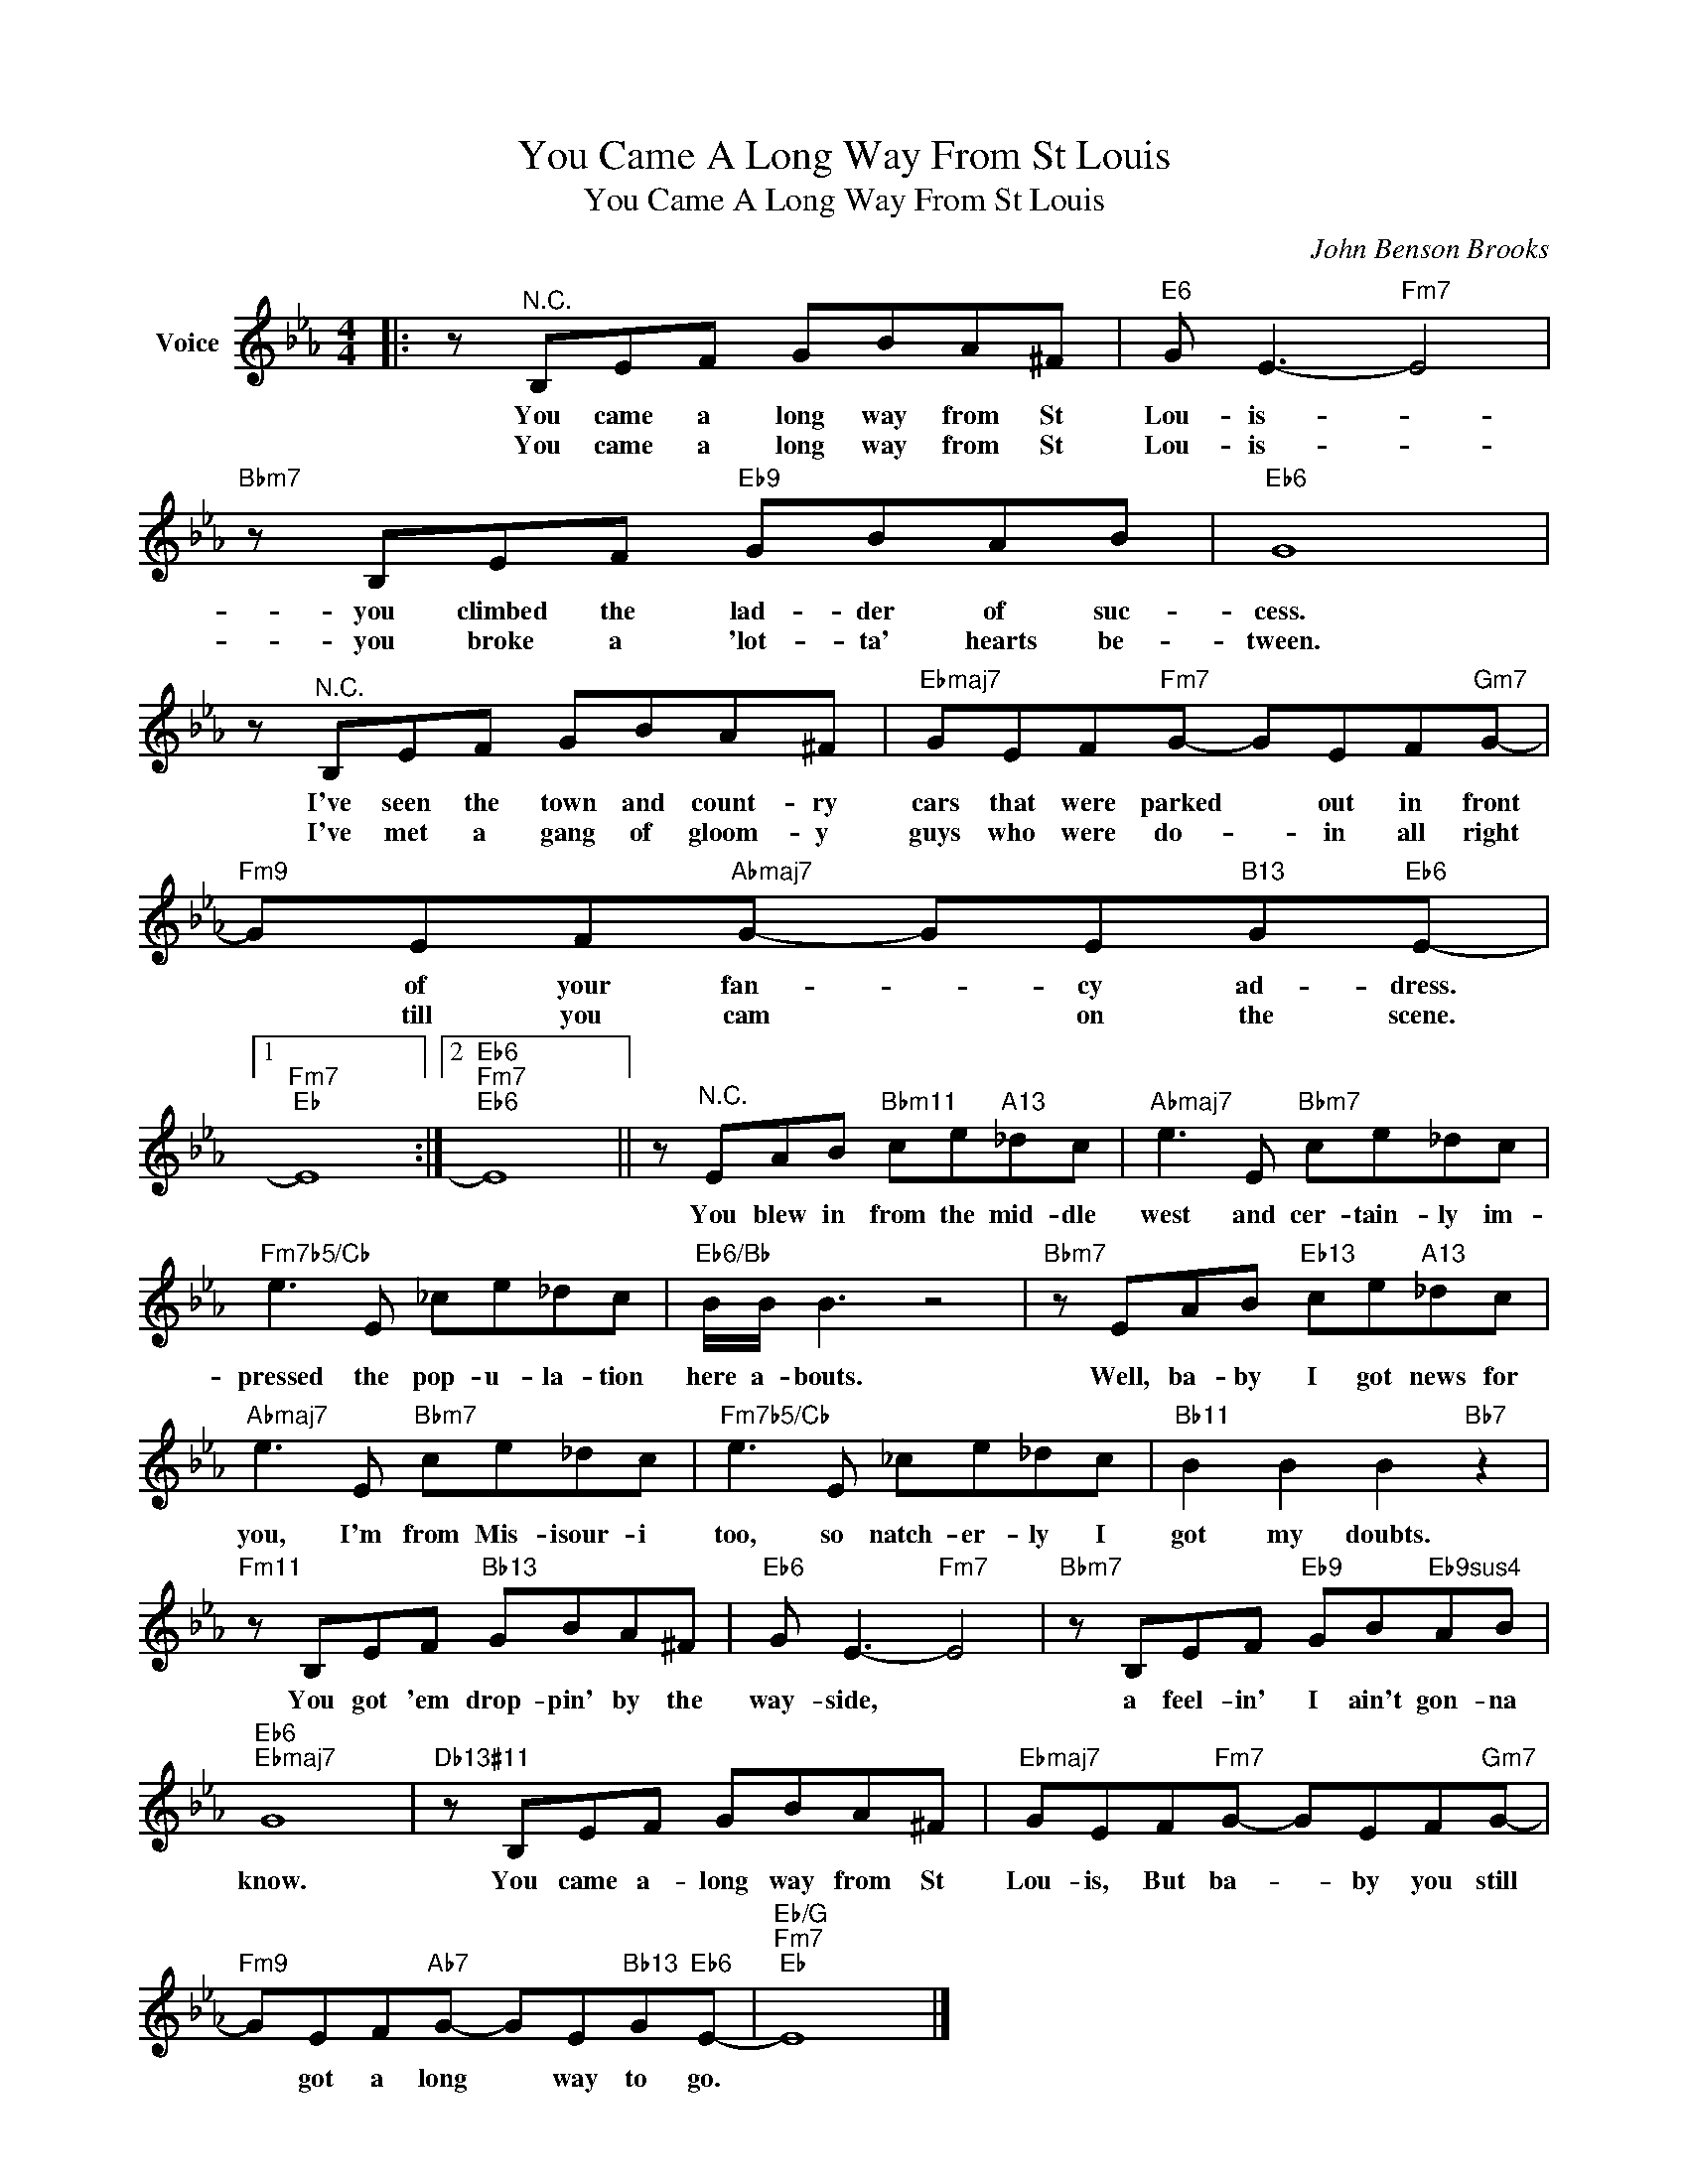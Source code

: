 X:1
T:You Came A Long Way From St Louis
T:You Came A Long Way From St Louis
C:John Benson Brooks
Z:All Rights Reserved
L:1/8
M:4/4
K:Eb
V:1 treble nm="Voice"
%%MIDI program 52
V:1
|: z"^N.C." B,EF GBA^F |"E6" G E3-"Fm7" E4 |"Bbm7" z B,EF"Eb9" GBAB |"Eb6" G8 | %4
w: You came a long way from St|Lou- is- *|you climbed the lad- der of suc-|cess.|
w: You came a long way from St|Lou- is- *|you broke a 'lot- ta' hearts be-|tween.|
 z"^N.C." B,EF GBA^F |"Ebmaj7" GEF"Fm7"G- GEF"Gm7"G- |"Fm9" GEF"Abmaj7"G- GE"B13"G"Eb6"E- |1 %7
w: I've seen the town and count- ry|cars that were parked * out in front|* of your fan- * cy ad- dress.|
w: I've met a gang of gloom- y|guys who were do- * in all right|* till you cam * on the scene.|
"Fm7""Eb" E8 :|2"Eb6""Fm7""Eb6" E8 || z"^N.C." EAB"Bbm11" ce"A13"_dc |"Abmaj7" e3 E"Bbm7" ce_dc | %11
w: ||You blew in from the mid- dle|west and cer- tain- ly im-|
w: ||||
"Fm7b5/Cb" e3 E _ce_dc |"Eb6/Bb" B/B/ B3 z4 |"Bbm7" z EAB"Eb13" ce"A13"_dc | %14
w: pressed the pop- u- la- tion|here a- bouts.|Well, ba- by I got news for|
w: |||
"Abmaj7" e3 E"Bbm7" ce_dc |"Fm7b5/Cb" e3 E _ce_dc |"Bb11" B2 B2 B2"Bb7" z2 | %17
w: you, I'm from Mis- isour- i|too, so natch- er- ly I|got my doubts.|
w: |||
"Fm11" z B,EF"Bb13" GBA^F |"Eb6" G E3-"Fm7" E4 |"Bbm7" z B,EF"Eb9" GB"Eb9sus4"AB | %20
w: You got 'em drop- pin' by the|way- side, *|a feel- in' I ain't gon- na|
w: |||
"Eb6""Ebmaj7" G8 |"Db13#11" z B,EF GBA^F |"Ebmaj7" GEF"Fm7"G- GEF"Gm7"G- | %23
w: know.|You came a- long way from St|Lou- is, But ba- * by you still|
w: |||
"Fm9" GEF"Ab7"G- GE"Bb13"G"Eb6"E- |"Eb/G""Fm7""Eb" E8 |] %25
w: * got a long * way to go.||
w: ||

